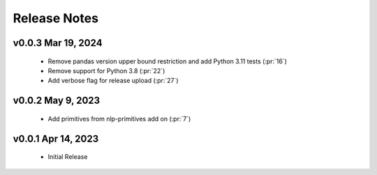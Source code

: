 .. _release_notes:

Release Notes
-------------

.. Future Release
  ==============
    * Enhancements
    * Fixes
    * Changes
    * Documentation Changes
    * Testing Changes

.. Thanks to the following people for contributing to this release:

v0.0.3 Mar 19, 2024
===================
    * Remove pandas version upper bound restriction and add Python 3.11 tests (:pr:`16`)
    * Remove support for Python 3.8 (:pr:`22`)
    * Add verbose flag for release upload (:pr:`27`)

v0.0.2 May 9, 2023
==================
    * Add primitives from nlp-primitives add on (:pr:`7`)

v0.0.1 Apr 14, 2023
===================
    * Initial Release
